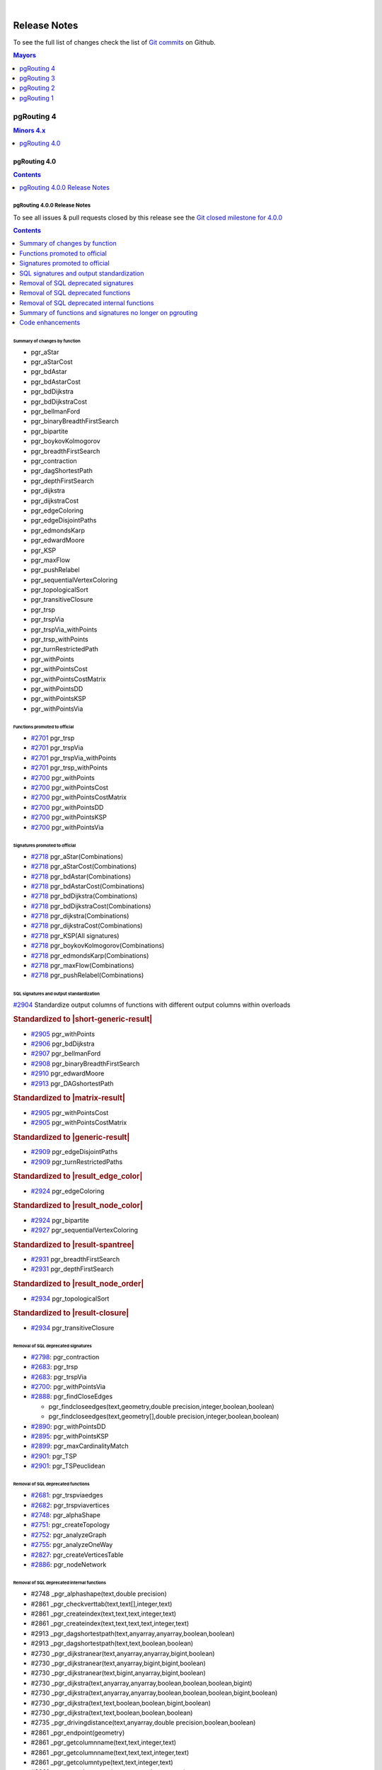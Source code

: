 ..
   ****************************************************************************
    pgRouting Manual
    Copyright(c) pgRouting Contributors

    This documentation is licensed under a Creative Commons Attribution-Share
    Alike 3.0 License: https://creativecommons.org/licenses/by-sa/3.0/
   ****************************************************************************

|


Release Notes
===============================================================================

To see the full list of changes check the list of `Git commits
<https://github.com/pgRouting/pgrouting/commits>`_ on Github.

.. contents:: Mayors
   :local:
   :depth: 1

pgRouting 4
*******************************************************************************

.. contents:: Minors 4.x
   :local:
   :depth: 1

pgRouting 4.0
+++++++++++++++++++++++++++++++++++++++++++++++++++++++++++++++++++++++++++++++

.. contents:: Contents
   :local:
   :depth: 1

.. current

pgRouting 4.0.0 Release Notes
-------------------------------------------------------------------------------

To see all issues & pull requests closed by this release see the `Git closed
milestone for 4.0.0
<https://github.com/pgRouting/pgrouting/issues?utf8=%E2%9C%93&q=milestone%3A%22Release%204.0.0%22>`__

.. contents:: Contents
   :local:
   :depth: 1

Summary of changes by function
...............................................................................

* pgr_aStar

  .. include:: pgr_aStar.rst
     :start-after: Version 4.0.0
     :end-before: .. rubric

* pgr_aStarCost

  .. include:: pgr_aStarCost.rst
     :start-after: Version 4.0.0
     :end-before: .. rubric

* pgr_bdAstar

  .. include:: pgr_bdAstar.rst
     :start-after: Version 4.0.0
     :end-before: .. rubric

* pgr_bdAstarCost

  .. include:: pgr_bdAstarCost.rst
     :start-after: Version 4.0.0
     :end-before: .. rubric

* pgr_bdDijkstra

  .. include:: pgr_bdDijkstra.rst
     :start-after: Version 4.0.0
     :end-before: .. rubric

* pgr_bdDijkstraCost

  .. include:: pgr_bdDijkstraCost.rst
     :start-after: Version 4.0.0
     :end-before: .. rubric

* pgr_bellmanFord

  .. include:: pgr_bellmanFord.rst
     :start-after: Version 4.0.0
     :end-before: .. rubric

* pgr_binaryBreadthFirstSearch

  .. include:: pgr_binaryBreadthFirstSearch.rst
     :start-after: Version 4.0.0
     :end-before: .. rubric

* pgr_bipartite

  .. include:: pgr_bipartite.rst
     :start-after: Version 4.0.0
     :end-before: .. rubric

* pgr_boykovKolmogorov

  .. include:: pgr_boykovKolmogorov.rst
     :start-after: Version 4.0.0
     :end-before: .. rubric

* pgr_breadthFirstSearch

  .. include:: pgr_breadthFirstSearch.rst
     :start-after: Version 4.0.0
     :end-before: .. rubric

* pgr_contraction

  .. include:: pgr_contraction.rst
     :start-after: Version 4.0.0
     :end-before: .. rubric

* pgr_dagShortestPath

  .. include:: pgr_dagShortestPath.rst
     :start-after: Version 4.0.0
     :end-before: .. rubric

* pgr_depthFirstSearch

  .. include:: pgr_depthFirstSearch.rst
     :start-after: Version 4.0.0
     :end-before: .. rubric

* pgr_dijkstra

  .. include:: pgr_dijkstra.rst
     :start-after: Version 4.0.0
     :end-before: .. rubric

* pgr_dijkstraCost

  .. include:: pgr_dijkstraCost.rst
     :start-after: Version 4.0.0
     :end-before: .. rubric

* pgr_edgeColoring

  .. include:: pgr_edgeColoring.rst
     :start-after: Version 4.0.0
     :end-before: .. rubric

* pgr_edgeDisjointPaths

  .. include:: pgr_edgeDisjointPaths.rst
     :start-after: Version 4.0.0
     :end-before: .. rubric

* pgr_edmondsKarp

  .. include:: pgr_edmondsKarp.rst
     :start-after: Version 4.0.0
     :end-before: .. rubric

* pgr_edwardMoore

  .. include:: pgr_edwardMoore.rst
     :start-after: Version 4.0.0
     :end-before: .. rubric

* pgr_KSP

  .. include:: pgr_KSP.rst
     :start-after: Version 4.0.0
     :end-before: .. rubric

* pgr_maxFlow

  .. include:: pgr_maxFlow.rst
     :start-after: Version 4.0.0
     :end-before: .. rubric

* pgr_pushRelabel

  .. include:: pgr_pushRelabel.rst
     :start-after: Version 4.0.0
     :end-before: .. rubric

* pgr_sequentialVertexColoring

  .. include:: pgr_sequentialVertexColoring.rst
     :start-after: Version 4.0.0
     :end-before: .. rubric

* pgr_topologicalSort

  .. include:: pgr_topologicalSort.rst
     :start-after: Version 4.0.0
     :end-before: .. rubric

* pgr_transitiveClosure

  .. include:: pgr_transitiveClosure.rst
     :start-after: Version 4.0.0
     :end-before: .. rubric

* pgr_trsp

  .. include:: pgr_trsp.rst
     :start-after: Version 4.0.0
     :end-before: .. rubric

* pgr_trspVia

  .. include:: pgr_trspVia.rst
     :start-after: Version 4.0.0
     :end-before: .. rubric

* pgr_trspVia_withPoints

  .. include:: pgr_trspVia_withPoints.rst
     :start-after: Version 4.0.0
     :end-before: .. rubric

* pgr_trsp_withPoints

  .. include:: pgr_trsp_withPoints.rst
     :start-after: Version 4.0.0
     :end-before: .. rubric

* pgr_turnRestrictedPath

  .. include:: pgr_turnRestrictedPath.rst
     :start-after: Version 4.0.0
     :end-before: .. rubric

* pgr_withPoints

  .. include:: pgr_withPoints.rst
     :start-after: Version 4.0.0
     :end-before: .. rubric

* pgr_withPointsCost

  .. include:: pgr_withPointsCost.rst
     :start-after: Version 4.0.0
     :end-before: .. rubric

* pgr_withPointsCostMatrix

  .. include:: pgr_withPointsCostMatrix.rst
     :start-after: Version 4.0.0
     :end-before: .. rubric

* pgr_withPointsDD

  .. include:: pgr_withPointsDD.rst
     :start-after: Version 4.0.0
     :end-before: .. rubric

* pgr_withPointsKSP

  .. include:: pgr_withPointsKSP.rst
     :start-after: Version 4.0.0
     :end-before: .. rubric

* pgr_withPointsVia

  .. include:: pgr_withPointsVia.rst
     :start-after: Version 4.0.0
     :end-before: .. rubric

Functions promoted to official
...............................................................................

* `#2701 <https://github.com/pgRouting/pgrouting/issues/2701>`__
  pgr_trsp
* `#2701 <https://github.com/pgRouting/pgrouting/issues/2701>`__
  pgr_trspVia
* `#2701 <https://github.com/pgRouting/pgrouting/issues/2701>`__
  pgr_trspVia_withPoints
* `#2701 <https://github.com/pgRouting/pgrouting/issues/2701>`__
  pgr_trsp_withPoints
* `#2700 <https://github.com/pgRouting/pgrouting/issues/2700>`__
  pgr_withPoints
* `#2700 <https://github.com/pgRouting/pgrouting/issues/2700>`__
  pgr_withPointsCost
* `#2700 <https://github.com/pgRouting/pgrouting/issues/2700>`__
  pgr_withPointsCostMatrix
* `#2700 <https://github.com/pgRouting/pgrouting/issues/2700>`__
  pgr_withPointsDD
* `#2700 <https://github.com/pgRouting/pgrouting/issues/2700>`__
  pgr_withPointsKSP
* `#2700 <https://github.com/pgRouting/pgrouting/issues/2700>`__
  pgr_withPointsVia

Signatures promoted to official
...............................................................................

* `#2718 <https://github.com/pgRouting/pgrouting/issues/2918>`__
  pgr_aStar(Combinations)
* `#2718 <https://github.com/pgRouting/pgrouting/issues/2918>`__
  pgr_aStarCost(Combinations)
* `#2718 <https://github.com/pgRouting/pgrouting/issues/2918>`__
  pgr_bdAstar(Combinations)
* `#2718 <https://github.com/pgRouting/pgrouting/issues/2918>`__
  pgr_bdAstarCost(Combinations)
* `#2718 <https://github.com/pgRouting/pgrouting/issues/2918>`__
  pgr_bdDijkstra(Combinations)
* `#2718 <https://github.com/pgRouting/pgrouting/issues/2918>`__
  pgr_bdDijkstraCost(Combinations)
* `#2718 <https://github.com/pgRouting/pgrouting/issues/2918>`__
  pgr_dijkstra(Combinations)
* `#2718 <https://github.com/pgRouting/pgrouting/issues/2918>`__
  pgr_dijkstraCost(Combinations)
* `#2718 <https://github.com/pgRouting/pgrouting/issues/2918>`__
  pgr_KSP(All signatures)
* `#2718 <https://github.com/pgRouting/pgrouting/issues/2918>`__
  pgr_boykovKolmogorov(Combinations)
* `#2718 <https://github.com/pgRouting/pgrouting/issues/2918>`__
  pgr_edmondsKarp(Combinations)
* `#2718 <https://github.com/pgRouting/pgrouting/issues/2918>`__
  pgr_maxFlow(Combinations)
* `#2718 <https://github.com/pgRouting/pgrouting/issues/2918>`__
  pgr_pushRelabel(Combinations)

SQL signatures and output standardization
...............................................................................

`#2904 <https://github.com/pgRouting/pgrouting/issues/2904>`__
Standardize output columns of functions with different output columns within overloads

.. rubric:: Standardized to |short-generic-result|

* `#2905 <https://github.com/pgRouting/pgrouting/issues/2905>`__
  pgr_withPoints
* `#2906 <https://github.com/pgRouting/pgrouting/issues/2906>`__
  pgr_bdDijkstra
* `#2907 <https://github.com/pgRouting/pgrouting/issues/2907>`__
  pgr_bellmanFord
* `#2908 <https://github.com/pgRouting/pgrouting/issues/2908>`__
  pgr_binaryBreadthFirstSearch
* `#2910 <https://github.com/pgRouting/pgrouting/issues/2910>`__
  pgr_edwardMoore
* `#2913 <https://github.com/pgRouting/pgrouting/issues/2913>`__
  pgr_DAGshortestPath

.. rubric:: Standardized to |matrix-result|

* `#2905 <https://github.com/pgRouting/pgrouting/issues/2905>`__
  pgr_withPointsCost
* `#2905 <https://github.com/pgRouting/pgrouting/issues/2905>`__
  pgr_withPointsCostMatrix

.. rubric:: Standardized to |generic-result|

* `#2909 <https://github.com/pgRouting/pgrouting/issues/2909>`__
  pgr_edgeDisjointPaths
* `#2909 <https://github.com/pgRouting/pgrouting/issues/2909>`__
  pgr_turnRestrictedPaths

.. rubric:: Standardized to |result_edge_color|

* `#2924 <https://github.com/pgRouting/pgrouting/issues/2924>`__
  pgr_edgeColoring

.. rubric:: Standardized to |result_node_color|

* `#2924 <https://github.com/pgRouting/pgrouting/issues/2924>`__
  pgr_bipartite
* `#2927 <https://github.com/pgRouting/pgrouting/issues/2927>`__
  pgr_sequentialVertexColoring

.. rubric:: Standardized to |result-spantree|

* `#2931 <https://github.com/pgRouting/pgrouting/issues/2931>`__
  pgr_breadthFirstSearch
* `#2931 <https://github.com/pgRouting/pgrouting/issues/2931>`__
  pgr_depthFirstSearch

.. rubric:: Standardized to |result_node_order|

* `#2934 <https://github.com/pgRouting/pgrouting/issues/2934>`__
  pgr_topologicalSort

.. rubric:: Standardized to |result-closure|

* `#2934 <https://github.com/pgRouting/pgrouting/issues/2934>`__
  pgr_transitiveClosure

Removal of SQL deprecated signatures
...............................................................................

* `#2798 <https://github.com/pgRouting/pgrouting/issues/2798>`__:
  pgr_contraction

  .. include:: pgr_contraction.rst
     :start-after: Breaking change
     :end-before: .. rubric

* `#2683 <https://github.com/pgRouting/pgrouting/issues/2683>`__: pgr_trsp

  .. include:: pgr_trsp.rst
     :start-after: Breaking change
     :end-before: .. rubric

* `#2683 <https://github.com/pgRouting/pgrouting/issues/2683>`__: pgr_trspVia

  .. include:: pgr_trspVia.rst
     :start-after: Breaking change
     :end-before: .. rubric

* `#2700 <https://github.com/pgRouting/pgrouting/issues/2700>`__:
  pgr_withPointsVia

  .. include:: pgr_withPointsVia.rst
     :start-after: Breaking change
     :end-before: .. rubric

* `#2888 <https://github.com/pgRouting/pgrouting/issues/2888>`__:
  pgr_findCloseEdges

  * pgr_findcloseedges(text,geometry,double precision,integer,boolean,boolean)
  * pgr_findcloseedges(text,geometry[],double precision,integer,boolean,boolean)

* `#2890 <https://github.com/pgRouting/pgrouting/issues/2890>`__:
  pgr_withPointsDD

  .. include:: pgr_withPointsDD.rst
     :start-after: Breaking change
     :end-before: .. rubric

* `#2895 <https://github.com/pgRouting/pgrouting/issues/2895>`__:
  pgr_withPointsKSP

  .. include:: pgr_withPointsKSP.rst
     :start-after: Breaking change
     :end-before: .. rubric

* `#2899 <https://github.com/pgRouting/pgrouting/issues/2899>`__:
  pgr_maxCardinalityMatch

  .. include:: pgr_maxCardinalityMatch.rst
     :start-after: Breaking change
     :end-before: .. rubric

* `#2901 <https://github.com/pgRouting/pgrouting/issues/2901>`__:
  pgr_TSP

  .. include:: pgr_TSP.rst
     :start-after: Breaking change
     :end-before: .. rubric

* `#2901 <https://github.com/pgRouting/pgrouting/issues/2901>`__:
  pgr_TSPeuclidean

  .. include:: pgr_TSPeuclidean.rst
     :start-after: Breaking change
     :end-before: .. rubric


Removal of SQL deprecated functions
...............................................................................

* `#2681 <https://github.com/pgRouting/pgrouting/issues/2681>`__:
  pgr_trspviaedges
* `#2682 <https://github.com/pgRouting/pgrouting/issues/2682>`__:
  pgr_trspviavertices
* `#2748 <https://github.com/pgRouting/pgrouting/issues/2748>`__:
  pgr_alphaShape
* `#2751 <https://github.com/pgRouting/pgrouting/issues/2851>`__:
  pgr_createTopology
* `#2752 <https://github.com/pgRouting/pgrouting/issues/2752>`__:
  pgr_analyzeGraph
* `#2755 <https://github.com/pgRouting/pgrouting/issues/2755>`__:
  pgr_analyzeOneWay
* `#2827 <https://github.com/pgRouting/pgrouting/issues/2827>`__:
  pgr_createVerticesTable
* `#2886 <https://github.com/pgRouting/pgrouting/issues/2886>`__:
  pgr_nodeNetwork

Removal of SQL deprecated internal functions
...............................................................................

* #2748 _pgr_alphashape(text,double precision)
* #2861 _pgr_checkverttab(text,text[],integer,text)
* #2861 _pgr_createindex(text,text,text,integer,text)
* #2861 _pgr_createindex(text,text,text,text,integer,text)
* #2913 _pgr_dagshortestpath(text,anyarray,anyarray,boolean,boolean)
* #2913 _pgr_dagshortestpath(text,text,boolean,boolean)
* #2730 _pgr_dijkstranear(text,anyarray,anyarray,bigint,boolean)
* #2730 _pgr_dijkstranear(text,anyarray,bigint,bigint,boolean)
* #2730 _pgr_dijkstranear(text,bigint,anyarray,bigint,boolean)
* #2730 _pgr_dijkstra(text,anyarray,anyarray,boolean,boolean,boolean,bigint)
* #2730 _pgr_dijkstra(text,anyarray,anyarray,boolean,boolean,boolean,bigint,boolean)
* #2730 _pgr_dijkstra(text,text,boolean,boolean,bigint,boolean)
* #2730 _pgr_dijkstra(text,text,boolean,boolean,boolean)
* #2735 _pgr_drivingdistance(text,anyarray,double precision,boolean,boolean)
* #2861 _pgr_endpoint(geometry)
* #2861 _pgr_getcolumnname(text,text,integer,text)
* #2861 _pgr_getcolumnname(text,text,text,integer,text)
* #2861 _pgr_getcolumntype(text,text,integer,text)
* #2861 _pgr_getcolumntype(text,text,text,integer,text)
* #2861 _pgr_gettablename(text,integer,text)
* #2861 _pgr_iscolumnindexed(text,text,integer,text)
* #2861 _pgr_iscolumnindexed(text,text,text,integer,text)
* #2861 _pgr_iscolumnintable(text,text)
* #2745 _pgr_kruskal(text,anyarray,text,bigint,double precision)
* #2897 _pgr_ksp(text,anyarray,anyarray,integer,boolean,boolean,boolean)
* #2897 _pgr_ksp(text,bigint,bigint,integer,boolean,boolean)
* #2897 _pgr_ksp(text,text,integer,boolean,boolean)
* #2899 _pgr_maxcardinalitymatch(text,boolean)
* #2861 _pgr_msg(integer,text,text)
* #2861 _pgr_onerror(boolean,integer,text,text,text,text)
* #2861 _pgr_pointtoid(geometry,double precision,text,integer)
* #2743 _pgr_prim(text,anyarray,text,bigint,double precision)
* #2861 _pgr_quote_ident(text)
* #2861 _pgr_startpoint(geometry)
* #2683 _pgr_trsp(text,integer,double precision,integer,double precision,boolean,boolean,text)
* #2683 _pgr_trsp(text,text,anyarray,anyarray,boolean)
* #2683 _pgr_trsp(text,text,anyarray,bigint,boolean)
* #2683 _pgr_trsp(text,text,bigint,anyarray,boolean)
* #2683 _pgr_trsp(text,text,bigint,bigint,boolean)
* #2682 _pgr_trspviavertices(text,integer[],boolean,boolean,text)
* #2919 _pgr_trspvia_withpoints(text,text,text,anyarray,boolean,boolean,boolean,character,boolean)
* #2919 _pgr_trsp_withpoints(text,text,text,anyarray,anyarray,boolean,character,boolean)
* #2919 _pgr_trsp_withpoints(text,text,text,text,boolean,character,boolean)
* #2901 _pgr_tspeuclidean(text,bigint,bigint,double precision,integer,integer,integer,double precision,double precision,double precision,boolean)
* #2901 _pgr_tsp(text,bigint,bigint,double precision,integer,integer,integer,double precision,double precision,double precision,boolean)
* #2861 _pgr_versionless(text,text)
* #2890 _pgr_withpointsdd(text,text,anyarray,double precision,boolean,character,boolean,boolean)
* #2895 _pgr_withpointsksp(text,text,anyarray,anyarray,integer,character,boolean,boolean,boolean,boolean)
* #2895 _pgr_withpointsksp(text,text,bigint,bigint,integer,boolean,boolean,character,boolean)
* #2895 _pgr_withpointsksp(text,text,text,integer,character,boolean,boolean,boolean)
* #2741 _pgr_withpointsvia(text,bigint[],double precision[],boolean)
* #2741 _pgr_withpointsvia(text,text,anyarray,boolean,boolean,boolean,character,boolean)
* #2683 _trsp(text,text,anyarray,anyarray,boolean)
* #2683 _v4trsp(text,text,anyarray,anyarray,boolean)
* #2683 _v4trsp(text,text,text,boolean)

Summary of functions and signatures no longer on pgrouting
...............................................................................

* #2748 pgr_alphashape(geometry,double precision)
* #2752 pgr_analyzegraph(text,double precision,text,text,text,text,text)
* #2755 pgr_analyzeoneway(text,text[],text[],text[],text[],boolean,text,text,text)
* #2798 pgr_contraction(text,bigint[],integer,bigint[],boolean)
* #2751 pgr_createtopology(text,double precision,text,text,text,text,text,boolean)
* #2827 pgr_createverticestable(text,text,text,text,text)
* #2888 pgr_findcloseedges(text,geometry,double precision,integer,boolean,boolean)
* #2888 pgr_findcloseedges(text,geometry[],double precision,integer,boolean,boolean)
* #2899 pgr_maxcardinalitymatch(text,boolean)
* #2886 pgr_nodenetwork(text,double precision,text,text,text,text,boolean)
* #2683 pgr_trsp(text,integer,double precision,integer,double precision,boolean,boolean,text)
* #2683 pgr_trsp(text,integer,integer,boolean,boolean,text)
* #2681 pgr_trspviaedges(text,integer[],double precision[],boolean,boolean,text)
* #2682 pgr_trspviavertices(text,anyarray,boolean,boolean,text)
* #2919 pgr_trspvia_withpoints(text,text,text,anyarray,boolean,boolean,boolean,character,boolean)
* #2919 pgr_trsp_withpoints(text,text,text,anyarray,anyarray,boolean,character,boolean)
* #2919 pgr_trsp_withpoints(text,text,text,anyarray,bigint,boolean,character,boolean)
* #2919 pgr_trsp_withpoints(text,text,text,bigint,anyarray,boolean,character,boolean)
* #2919 pgr_trsp_withpoints(text,text,text,bigint,bigint,boolean,character,boolean)
* #2919 pgr_trsp_withpoints(text,text,text,text,boolean,character,boolean)
* #2901 pgr_tspeuclidean(text,bigint,bigint,double precision,integer,integer,integer,double precision,double precision,double precision,boolean)
* #2901 pgr_tsp(text,bigint,bigint,double precision,integer,integer,integer,double precision,double precision,double precision,boolean)
* #2919 pgr_withpointscostmatrix(text,text,anyarray,boolean,character)
* #2919 pgr_withpointscost(text,text,anyarray,anyarray,boolean,character)
* #2919 pgr_withpointscost(text,text,anyarray,bigint,boolean,character)
* #2919 pgr_withpointscost(text,text,bigint,anyarray,boolean,character)
* #2919 pgr_withpointscost(text,text,bigint,bigint,boolean,character)
* #2919 pgr_withpointscost(text,text,text,boolean,character)
* #2890 pgr_withpointsdd(text,text,anyarray,double precision,boolean,character,boolean,boolean)
* #2890 pgr_withpointsdd(text,text,bigint,double precision,boolean,character,boolean)
* #2895 pgr_withpointsksp(text,text,bigint,bigint,integer,boolean,boolean,character,boolean)
* #2919 pgr_withpoints(text,text,anyarray,anyarray,boolean,character,boolean)
* #2919 pgr_withpoints(text,text,anyarray,bigint,boolean,character,boolean)
* #2919 pgr_withpoints(text,text,bigint,anyarray,boolean,character,boolean)
* #2919 pgr_withpoints(text,text,bigint,bigint,boolean,character,boolean)
* #2919 pgr_withpoints(text,text,text,boolean,character,boolean)
* #2919 pgr_withpointsvia(text,text,anyarray,boolean,boolean,boolean,character,boolean)

Code enhancements
...............................................................................

* Removal of unused C/C++ code
* Refactor the Script to build the update PostgreSQL file.
* One process & driver for:

  * allpairs: johnson and Floyd-Warshall
  * Shortest path: Dijkstra and withPoints using Dijkstra

.. rubric:: Deprecation of internal C/C++ functions

Deprecated functions are substituted by new function.

* _pgr_drivingdistance => _pgr_drivingdistancev4
* _pgr_withpointsdd => _pgr_withpointsddv4
* _pgr_kruskal => _pgr_kruskalv4
* _pgr_prim => _pgr_primv4
* _pgr_dijkstra => _pgr_dijkstra_v4
* _pgr_withpointsksp => _pgr_withpointsksp_v4
* _pgr_trspvia_withpoints => _pgr_trspvia_withpoints_v4
* _pgr_trsp_withpoints => _pgr_trsp_withpoints_v4
* _pgr_withpointsvia => _pgr_withpointsvia_v4

.. rubric:: Internal C/C++ functions in legacy

* #2683 _trsp
* #2683 _v4trsp
* #2683 _v4trsp
* #2748 _pgr_alphashape
* #2913 _pgr_dagshortestpath

pgRouting 3
*******************************************************************************

.. contents:: Minors 3.x
   :local:
   :depth: 1

pgRouting 3.8
+++++++++++++++++++++++++++++++++++++++++++++++++++++++++++++++++++++++++++++++

.. contents:: Contents
   :local:
   :depth: 1

pgRouting 3.8.0 Release Notes
-------------------------------------------------------------------------------

To see all issues & pull requests closed by this release see the `Git closed
milestone for 3.8.0
<https://github.com/pgRouting/pgrouting/issues?utf8=%E2%9C%93&q=milestone%3A%22Release%203.8.0%22>`__

.. rubric:: Promotion to official function of pgRouting.

.. rubric:: Metric

* `#2760 <https://github.com/pgRouting/pgrouting/issues/2760>`__:
  Promoted to official pgr_degree in version 3.8

  .. include:: pgr_degree.rst
     :start-after: Version 3.8.0
     :end-before: .. rubric

.. rubric:: Utilities

* `#2772 <https://github.com/pgRouting/pgrouting/issues/2772>`__:
  Promoted to official pgr_extractVertices in version 3.8

  .. include:: pgr_extractVertices.rst
     :start-after: Version 3.8.0
     :end-before: .. rubric

* `#2774 <https://github.com/pgRouting/pgrouting/issues/2774>`__:
  Promoted to official pgr_findCloseEdges in version 3.8

  .. include:: pgr_findCloseEdges.rst
     :start-after: Version 3.8.0
     :end-before: .. rubric

* `#2873 <https://github.com/pgRouting/pgrouting/issues/2873>`__:
  Promoted to official pgr_separateCrossing in version 3.8

  .. include:: pgr_separateCrossing.rst
     :start-after: Version 3.8.0
     :end-before: Description

* `#2874 <https://github.com/pgRouting/pgrouting/issues/2874>`__:
  Promoted to official pgr_separateTouching in version 3.8

  .. include:: pgr_separateTouching.rst
     :start-after: Version 3.8.0
     :end-before: Description

.. rubric:: Proposed functions

.. rubric:: Contraction

* `#2790 <https://github.com/pgRouting/pgrouting/issues/2790>`__:
  pgr_contractionDeadEnd new contraction function
* `#2791 <https://github.com/pgRouting/pgrouting/issues/2791>`__:
  pgr_contractionLinear new contraction function
* `#2536 <https://github.com/pgRouting/pgrouting/issues/2536>`__:
  Support for contraction hierarchies (pgr_contractionHierarchies)

.. rubric:: Utilities

* `#2848 <https://github.com/pgRouting/pgrouting/issues/2848>`__:
  Create pgr_separateCrossing new utility function
* `#2849 <https://github.com/pgRouting/pgrouting/issues/2849>`__:
  Create of pgr_separateTouching new utility function

.. rubric:: Official functions changes

* `#2786 <https://github.com/pgRouting/pgrouting/issues/2786>`__:
  pgr_contraction(edges) new signature

  .. include:: pgr_contraction.rst
     :start-after: Version 3.8.0
     :end-before: .. rubric

.. rubric:: C/C++ code enhancements

* `#2802 <https://github.com/pgRouting/pgrouting/issues/2802>`__:
  Code reorganization on pgr_contraction
* Other enhancements:
  `#2869 <https://github.com/pgRouting/pgrouting/issues/2869>`__

.. rubric:: SQL code enhancements

* `#2850 <https://github.com/pgRouting/pgrouting/issues/2850>`__:
  Rewrite pgr_nodeNetwork

.. rubric:: Deprecation of SQL functions

* `#2749 <https://github.com/pgRouting/pgrouting/issues/2749>`__:
  Deprecate pgr_AlphaShape in 3.8
* `#2750 <https://github.com/pgRouting/pgrouting/issues/2750>`__:
  Deprecate pgr_CreateTopology in 3.8
* `#2753 <https://github.com/pgRouting/pgrouting/issues/2753>`__:
  Deprecate pgr_analyzeGraph in 3.8
* `#2754 <https://github.com/pgRouting/pgrouting/issues/2754>`__:
  Deprecate pgr_analyzeOneWay in 3.8
* `#2826 <https://github.com/pgRouting/pgrouting/issues/2826>`__:
  Deprecate pgr_createVerticesTable in 3.8

In the deprecated functions:

- Migration section is created.
- The use of the functions is removed in the documentation.

pgRouting 3.7
+++++++++++++++++++++++++++++++++++++++++++++++++++++++++++++++++++++++++++++++

.. contents:: Contents
   :local:
   :depth: 1

pgRouting 3.7.3 Release Notes
-------------------------------------------------------------------------------

To see all issues & pull requests closed by this release see the `Git closed
milestone for 3.7.3
<https://github.com/pgRouting/pgrouting/issues?utf8=%E2%9C%93&q=milestone%3A%22Release%203.7.3%22>`__

* `#2731 <https://github.com/pgRouting/pgrouting/pull/2731>`__ Build Failure on Ubuntu 22

pgRouting 3.7.2 Release Notes
-------------------------------------------------------------------------------

To see all issues & pull requests closed by this release see the `Git closed
milestone for 3.7.2
<https://github.com/pgRouting/pgrouting/issues?utf8=%E2%9C%93&q=milestone%3A%22Release%203.7.2%22>`__

.. rubric:: Build

* `#2713 <https://github.com/pgRouting/pgrouting/pull/2713>`__ cmake missing
  some policies and min version

  - Using OLD policies: CMP0148, CMP0144, CMP0167
  - Minimum cmake version 3.12

.. rubric:: Bug fixes

* `#2707 <https://github.com/pgRouting/pgrouting/pull/2707>`__ Build failure in
  pgRouting 3.7.1 on Alpine
* `#2706 <https://github.com/pgRouting/pgrouting/pull/2706>`__ winnie crashing
  on pgr_betweennessCentrality

pgRouting 3.7.1 Release Notes
-------------------------------------------------------------------------------

To see all issues & pull requests closed by this release see the `Git closed
milestone for 3.7.1
<https://github.com/pgRouting/pgrouting/issues?utf8=%E2%9C%93&q=milestone%3A%22Release%203.7.1%22>`__

.. rubric:: Bug fixes

* :issue:`?q=milestone:"Release+3.7.1"` foooooooooooooo
* :issue:`2701` foooooooooooooo
* :pr:`2680` fails to compile under mingw64 gcc 13.2
* `#2689 <https://github.com/pgRouting/pgrouting/pull/2689>`__ When point is a
  vertex, the withPoints family do not return results.

.. rubric:: C/C++ code enhancemet

* TRSP family

pgRouting 3.7.0 Release Notes
-------------------------------------------------------------------------------

To see all issues & pull requests closed by this release see the `Git closed
milestone for 3.7.0
<https://github.com/pgRouting/pgrouting/issues?utf8=%E2%9C%93&q=milestone%3A%22Release%203.7.0%22>`__

.. rubric:: Support

* `#2656 <https://github.com/pgRouting/pgrouting/pull/2656>`__ Stop support of
  PostgreSQL12 on pgrouting v3.7

  * Stopping support of PostgreSQL 12
  * CI does not test for PostgreSQL 12

.. rubric:: New experimental functions

* Metrics

  * pgr_betweennessCentrality

.. rubric:: Official functions changes

* `#2605 <https://github.com/pgRouting/pgrouting/pull/2605>`__ Standardize
  spanning tree functions output

  * Functions:

    * ``pgr_kruskalDD``
    * ``pgr_kruskalDFS``
    * ``pgr_kruskalBFS``
    * ``pgr_primDD``
    * ``pgr_primDFS``
    * ``pgr_primBFS``

  .. include:: pgr_primDD.rst
     :start-after: Version 3.7.0
     :end-before: .. rubric

.. rubric:: Experimental promoted to proposed.

* `#2635 <https://github.com/pgRouting/pgrouting/pull/2635>`__ pgr_LineGraph
  ignores directed flag and use negative values for identifiers.

  * ``pgr_lineGraph``

  .. include:: pgr_lineGraph.rst
     :start-after: Version 3.7.0
     :end-before: Version 2.5.0

.. rubric:: Code enhancement

* `#2599 <https://github.com/pgRouting/pgrouting/pull/2599>`__ Driving distance
  cleanup
* `#2607 <https://github.com/pgRouting/pgrouting/pull/2607>`__ Read postgresql
  data on C++
* `#2614 <https://github.com/pgRouting/pgrouting/pull/2614>`__ Clang tidy does
  not work

pgRouting 3.6
+++++++++++++++++++++++++++++++++++++++++++++++++++++++++++++++++++++++++++++++

.. contents:: Contents
   :local:
   :depth: 1

pgRouting 3.6.3 Release Notes
-------------------------------------------------------------------------------

To see all issues & pull requests closed by this release see the `Git closed
milestone for 3.6.3
<https://github.com/pgRouting/pgrouting/issues?utf8=%E2%9C%93&q=milestone%3A%22Release%203.6.3%22>`__

.. rubric:: Build

* Explicit minimum requirements:

  * postgres 11.0.0
  * postgis 3.0.0

* g++ 13+ is supported

.. rubric:: Code fixes

* Fix warnings from cpplint.
* Fix warnings from clang 18.

.. rubric:: CI tests

* Add a clang tidy test on changed files.
* Update test not done on versions: 3.0.1, 3.0.2, 3.0.3, 3.0.4, 3.1.0, 3.1.1,
  3.1.2

.. rubric:: Documentation

* Results of documentation queries adujsted to boost 1.83.0 version:

  * pgr_edgeDisjointPaths
  * pgr_stoerWagner

.. rubric:: pgtap tests

* bug fixes


pgRouting 3.6.2 Release Notes
-------------------------------------------------------------------------------

To see all issues & pull requests closed by this release see the `Git closed
milestone for 3.6.2
<https://github.com/pgRouting/pgrouting/issues?utf8=%E2%9C%93&q=milestone%3A%22Release%203.6.2%22>`__

.. rubric:: Upgrade fix

* The upgrade was failing for same minor

.. rubric:: Code fixes

* Fix warnings from cpplint

.. rubric:: Others

* Adjust NEWS generator

  * Name change to `NEWS.md` for better visualization on GitHub

pgRouting 3.6.1 Release Notes
-------------------------------------------------------------------------------

To see all issues & pull requests closed by this release see the `Git closed
milestone for 3.6.1
<https://github.com/pgRouting/pgrouting/issues?utf8=%E2%9C%93&q=milestone%3A%22Release%203.6.1%22>`_

* `#2588 <https://github.com/pgRouting/pgrouting/pull/2588>`__ pgrouting 3.6.0
  fails to build on OSX

pgRouting 3.6.0 Release Notes
-------------------------------------------------------------------------------

To see all issues & pull requests closed by this release see the `Git closed
milestone for 3.6.0
<https://github.com/pgRouting/pgrouting/issues?utf8=%E2%9C%93&q=milestone%3A%22Release%203.6.0%22>`_

.. rubric:: Official functions changes

* `#2516 <https://github.com/pgRouting/pgrouting/pull/2516>`__ Standardize output
  pgr_aStar

  * Standardize output columns to |short-generic-result|

    * pgr_aStar(One to One) added ``start_vid`` and ``end_vid`` columns.
    * pgr_aStar(One to Many) added ``end_vid`` column.
    * pgr_aStar(Many to One) added ``start_vid`` column.

* `#2523 <https://github.com/pgRouting/pgrouting/pull/2523>`__ Standardize output
  pgr_bdAstar

  * Standardize output columns to |short-generic-result|

    * pgr_bdAstar(One to One) added ``start_vid`` and ``end_vid``
      columns.
    * pgr_bdAstar(One to Many) added ``end_vid`` column.
    * pgr_bdAstar(Many to One) added ``start_vid`` column.

* `#2547 <https://github.com/pgRouting/pgrouting/pull/2547>`__ Standardize output
  and modifying signature pgr_KSP

  .. include:: pgr_KSP.rst
     :start-after: Version 3.6.0
     :end-before: .. rubric

* `#2548 <https://github.com/pgRouting/pgrouting/pull/2548>`__ Standardize output
  pgr_drivingDistance

  .. include:: pgr_drivingDistance.rst
     :start-after: Version 3.6.0
     :end-before: .. rubric

.. rubric:: Proposed functions changes

* `#2544 <https://github.com/pgRouting/pgrouting/pull/2544>`__ Standardize output
  and modifying signature pgr_withPointsDD

  .. include:: pgr_withPointsDD.rst
     :start-after: Version 3.6.0
     :end-before: .. rubric

* `#2546 <https://github.com/pgRouting/pgrouting/pull/2546>`__ Standardize output
  and modifying signature pgr_withPointsKSP

  .. include:: pgr_withPointsKSP.rst
     :start-after: Version 3.6.0
     :end-before: .. rubric

.. rubric:: C/C++ code enhancements

* `#2504 <https://github.com/pgRouting/pgrouting/pull/2504>`__ To C++ pg data get,
  fetch and check.

  * Stopping support for compilation with MSVC.

* `#2505 <https://github.com/pgRouting/pgrouting/pull/2505>`__ Using namespace.
* `#2512 <https://github.com/pgRouting/pgrouting/pull/2512>`__ [Dijkstra] Removing
  duplicate code on Dijkstra.
* `#2517 <https://github.com/pgRouting/pgrouting/pull/2517>`__ Astar code
  simplification.
* `#2521 <https://github.com/pgRouting/pgrouting/pull/2521>`__ Dijkstra code
  simplification.
* `#2522 <https://github.com/pgRouting/pgrouting/pull/2522>`__ bdAstar code
  simplification.

.. rubric:: Documentation

* `#2490 <https://github.com/pgRouting/pgrouting/pull/2490>`__ Automatic page
  history links.

* ..rubric:: Standardize SQL

* `#2555 <https://github.com/pgRouting/pgrouting/pull/2555>`__ Standardize
  deprecated messages
* On new internal function: do not use named parameters and default parameters.

pgRouting 3.5
+++++++++++++++++++++++++++++++++++++++++++++++++++++++++++++++++++++++++++++++

.. contents:: Contents
   :local:
   :depth: 1

pgRouting 3.5.1 Release Notes
-------------------------------------------------------------------------------

To see all issues & pull requests closed by this release see the `Git closed
milestone for 3.5.1
<https://github.com/pgRouting/pgrouting/issues?utf8=%E2%9C%93&q=milestone%3A%22Release%203.5.1%22>`_

.. rubric:: Documentation fixes

Changes on the documentation to the following:

* pgr_degree
* pgr_dijkstra
* pgr_ksp
* Automatic page history links

  * using bootstrap_version 2 because 3+ does not do dropdowns

.. rubric:: Issue fixes

* `#2565 <https://github.com/pgRouting/pgrouting/issues/2565>`__
  pgr_lengauerTarjanDominatorTree triggers an assertion

.. rubric:: SQL enhancements

* `#2561 <https://github.com/pgRouting/pgrouting/issues/2561>`__ Not use
  wildcards on SQL

.. rubric:: pgtap tests

* `#2559 <https://github.com/pgRouting/pgrouting/issues/2559>`__ pgtap test using sampledata

.. rubric:: Build fixes

* Fix winnie build

.. rubric:: Code fixes

* Fix clang warnings

  * Grouping headers of postgres readers

pgRouting 3.5.0 Release Notes
-------------------------------------------------------------------------------

To see all issues & pull requests closed by this release see the `Git closed
milestone for 3.5.0
<https://github.com/pgRouting/pgrouting/issues?utf8=%E2%9C%93&q=milestone%3A%22Release%203.5.0%22>`_

.. rubric:: Official functions changes

* Dijkstra

  * Standardize output columns to |short-generic-result|

    * pgr_dijkstra(One to One) added ``start_vid`` and ``end_vid`` columns.
    * pgr_dijkstra(One to Many) added ``end_vid`` column.
    * pgr_dijkstra(Many to One) added ``start_vid`` column.

pgRouting 3.4
+++++++++++++++++++++++++++++++++++++++++++++++++++++++++++++++++++++++++++++++

.. contents:: Contents
   :local:
   :depth: 1

pgRouting 3.4.2 Release Notes
-------------------------------------------------------------------------------

To see all issues & pull requests closed by this release see the `Git closed
milestone for 3.4.2
<https://github.com/pgRouting/pgrouting/issues?utf8=%E2%9C%93&q=milestone%3A%22Release%203.4.2%22>`_

.. rubric:: Issue fixes

* `#2394 <https://github.com/pgRouting/pgrouting/issues/2394>`__:
  pgr_bdAstar accumulates heuristic cost in visited node cost.
* `#2427 <https://github.com/pgRouting/pgrouting/issues/2427>`__:
  pgr_createVerticesTable & pgr_createTopology, variable should be of type Record.

pgRouting 3.4.1 Release Notes
-------------------------------------------------------------------------------

To see all issues & pull requests closed by this release see the `Git closed
milestone for 3.4.1
<https://github.com/pgRouting/pgrouting/issues?utf8=%E2%9C%93&q=milestone%3A%22Release%203.4.1%22>`_

.. rubric:: Issue fixes

* `#2401 <https://github.com/pgRouting/pgrouting/issues/2401>`__:
  pgRouting 3.4.0 do not build docs when sphinx is too low or missing
* `#2398 <https://github.com/pgRouting/pgrouting/issues/2398>`__:
  v3.4.0 does not upgrade from 3.3.3

pgRouting 3.4.0 Release Notes
-------------------------------------------------------------------------------

To see all issues & pull requests closed by this release see the `Git closed
milestone for 3.4.0
<https://github.com/pgRouting/pgrouting/issues?utf8=%E2%9C%93&q=milestone%3A%22Release%203.4.0%22>`_

.. rubric:: Issue fixes

* `#1891 <https://github.com/pgRouting/pgrouting/issues/1891>`__:
  pgr_ksp doesn't give all correct shortest path

.. rubric:: New proposed functions.

* With points

  * pgr_withPointsVia(One Via)

* Turn Restrictions

  * Via with turn restrictions

    * pgr_trspVia(One Via)
    * pgr_trspVia_withPoints(One Via)

  * pgr_trsp

    * pgr_trsp(One to One)
    * pgr_trsp(One to Many)
    * pgr_trsp(Many to One)
    * pgr_trsp(Many to Many)
    * pgr_trsp(Combinations)

  * ``pgr_trsp_withPoints``

    * pgr_trsp_withPoints(One to One)
    * pgr_trsp_withPoints(One to Many)
    * pgr_trsp_withPoints(Many to One)
    * pgr_trsp_withPoints(Many to Many)
    * pgr_trsp_withPoints(Combinations)

* Topology

  * pgr_degree

* Utilities

  * pgr_findCloseEdges(One point)
  * pgr_findCloseEdges(Many points)

.. rubric:: New experimental functions

* Ordering

  * pgr_cuthillMckeeOrdering

* Unclassified

  * pgr_hawickCircuits

.. rubric:: Official functions changes

* Flow functions

  * pgr_maxCardinalityMatch(text)

    * Deprecating: pgr_maxCardinalityMatch(text,boolean)

.. rubric:: Deprecated Functions

* Turn Restrictions

  * pgr_trsp(text,integer,integer,boolean,boolean,text)
  * pgr_trsp(text,integer,float8,integer,float8,boolean,boolean,text)
  * pgr_trspViaVertices(text,anyarray,boolean,boolean,text)
  * pgr_trspViaEdges(text,integer[],float[],boolean,boolean,text)

pgRouting 3.3
+++++++++++++++++++++++++++++++++++++++++++++++++++++++++++++++++++++++++++++++

.. contents:: Contents
   :local:
   :depth: 1

pgRouting 3.3.5 Release Notes
-------------------------------------------------------------------------------

* `#2401 <https://github.com/pgRouting/pgrouting/issues/2401>`__:
  pgRouting 3.4.0 do not build docs when sphinx is too low or missing

pgRouting 3.3.4 Release Notes
-------------------------------------------------------------------------------

To see all issues & pull requests closed by this release see the `Git closed
milestone for 3.3.4
<https://github.com/pgRouting/pgrouting/issues?utf8=%E2%9C%93&q=milestone%3A%22Release%203.3.4%22>`_

.. rubric:: Issue fixes

* `#2400 <https://github.com/pgRouting/pgrouting/issues/2400>`__:
  pgRouting 3.3.3 does not build in focal

pgRouting 3.3.3 Release Notes
-------------------------------------------------------------------------------

To see all issues & pull requests closed by this release see the `Git closed
milestone for 3.3.3
<https://github.com/pgRouting/pgrouting/issues?utf8=%E2%9C%93&q=milestone%3A%22Release%203.3.3%22>`_

.. rubric:: Issue fixes

* `#1891 <https://github.com/pgRouting/pgrouting/issues/1891>`__:
  pgr_ksp doesn't give all correct shortest path

.. rubric:: Official functions changes

* Flow functions

  * pgr_maxCardinalityMatch(text,boolean)

    * Ignoring optional boolean parameter, as the algorithm works only for
      undirected graphs.


pgRouting 3.3.2 Release Notes
-------------------------------------------------------------------------------

To see all issues & pull requests closed by this release see the `Git closed
milestone for 3.3.2
<https://github.com/pgRouting/pgrouting/issues?utf8=%E2%9C%93&q=milestone%3A%22Release%203.3.2%22>`_

* Revised documentation

  * Simplifying table names and table columns, for example:

    * ``edges`` instead of ``edge_table``

      * Removing unused columns ``category_id`` and ``reverse_category_id``.

    * ``combinations`` instead of ``combinations_table``

     * Using PostGIS standard for geometry column.

       * ``geom`` instead of ``the_geom``

  * Avoiding usage of functions that modify indexes, columns etc on tables.

    * Using ``pgr_extractVertices`` to create a routing topology

  * Restructure of the pgRouting concepts page.


.. rubric:: Issue fixes

* `#2276 <https://github.com/pgRouting/pgrouting/issues/2276>`__:
  edgeDisjointPaths issues with start_vid and combinations
* `#2312 <https://github.com/pgRouting/pgrouting/issues/2312>`__:
  pgr_extractVertices error when target is not BIGINT
* `#2357 <https://github.com/pgRouting/pgrouting/issues/2357>`__:
  Apply clang-tidy performance-*

pgRouting 3.3.1 Release Notes
-------------------------------------------------------------------------------

To see all issues & pull requests closed by this release see the `Git closed
milestone for 3.3.1
<https://github.com/pgRouting/pgrouting/issues?utf8=%E2%9C%93&q=milestone%3A%22Release%203.3.1%22>`_
on Github.

.. rubric:: Issue fixes

* `#2216 <https://github.com/pgRouting/pgrouting/issues/2216>`__: Warnings when using clang
* `#2266 <https://github.com/pgRouting/pgrouting/issues/2266>`__: Error processing restrictions


pgRouting 3.3.0 Release Notes
-------------------------------------------------------------------------------

To see all issues & pull requests closed by this release see the `Git closed
milestone for 3.3.0
<https://github.com/pgRouting/pgrouting/issues?utf8=%E2%9C%93&q=milestone%3A%22Release%203.3.0%22>`_
on Github.

.. rubric:: Issue fixes

* `#2057 <https://github.com/pgRouting/pgrouting/issues/2057>`__: trspViaEdges columns in different order
* `#2087 <https://github.com/pgRouting/pgrouting/issues/2087>`__: pgr_extractVertices to proposed
* `#2201 <https://github.com/pgRouting/pgrouting/issues/2201>`__: pgr_depthFirstSearch to proposed
* `#2202 <https://github.com/pgRouting/pgrouting/issues/2202>`__: pgr_sequentialVertexColoring to proposed
* `#2203 <https://github.com/pgRouting/pgrouting/issues/2203>`__: pgr_dijkstraNear and pgr_dijkstraNearCost to proposed

.. rubric:: New experimental functions

* Coloring

  * pgr_edgeColoring

.. rubric:: Experimental promoted to Proposed

* Dijkstra

  * pgr_dijkstraNear

    * pgr_dijkstraNear(Combinations)
    * pgr_dijkstraNear(Many to Many)
    * pgr_dijkstraNear(Many to One)
    * pgr_dijkstraNear(One to Many)

  * pgr_dijkstraNearCost

    * pgr_dijkstraNearCost(Combinations)
    * pgr_dijkstraNearCost(Many to Many)
    * pgr_dijkstraNearCost(Many to One)
    * pgr_dijkstraNearCost(One to Many)

* Coloring

  * pgr_sequentialVertexColoring

* Topology

  * pgr_extractVertices

* Traversal

  * pgr_depthFirstSearch(Multiple vertices)
  * pgr_depthFirstSearch(Single vertex)

pgRouting 3.2
+++++++++++++++++++++++++++++++++++++++++++++++++++++++++++++++++++++++++++++++

.. contents:: Contents
   :local:
   :depth: 1

pgRouting 3.2.2 Release Notes
-------------------------------------------------------------------------------

To see all issues & pull requests closed by this release see the `Git closed
milestone for 3.2.2
<https://github.com/pgRouting/pgrouting/issues?utf8=%E2%9C%93&q=milestone%3A%22Release%203.2.2%22>`_
on Github.

.. rubric:: Issue fixes

* `#2093 <https://github.com/pgRouting/pgrouting/issues/2093>`__: Compilation on Visual Studio
* `#2189 <https://github.com/pgRouting/pgrouting/issues/2189>`__: Build error on RHEL 7

pgRouting 3.2.1 Release Notes
-------------------------------------------------------------------------------

To see all issues & pull requests closed by this release see the `Git closed
milestone for 3.2.1
<https://github.com/pgRouting/pgrouting/issues?utf8=%E2%9C%93&q=milestone%3A%22Release%203.2.1%22>`_
on Github.

.. rubric:: Issue fixes

* `#1883 <https://github.com/pgRouting/pgrouting/issues/1883>`__: pgr_TSPEuclidean crashes connection on Windows

  * The solution is to use Boost::graph::metric_tsp_approx
  * To not break user's code the optional parameters related to the TSP Annaeling are ignored
  * The function with the annaeling optional parameters is deprecated


pgRouting 3.2.0 Release Notes
-------------------------------------------------------------------------------

To see all issues & pull requests closed by this release see the `Git closed
milestone for 3.2.0
<https://github.com/pgRouting/pgrouting/issues?utf8=%E2%9C%93&q=milestone%3A%22Release%203.2.0%22>`_
on Github.

.. rubric:: Build

* `#1850 <https://github.com/pgRouting/pgrouting/issues/1850>`__: Change Boost
  min version to 1.56

  * Removing support for Boost v1.53, v1.54 & v1.55

.. rubric:: New experimental functions

* pgr_bellmanFord(Combinations)
* pgr_binaryBreadthFirstSearch(Combinations)
* pgr_bipartite
* pgr_dagShortestPath(Combinations)
* pgr_depthFirstSearch
* Dijkstra Near

  * pgr_dijkstraNear

    * pgr_dijkstraNear(One to Many)
    * pgr_dijkstraNear(Many to One)
    * pgr_dijkstraNear(Many to Many)
    * pgr_dijkstraNear(Combinations)

  * pgr_dijkstraNearCost

    * pgr_dijkstraNearCost(One to Many)
    * pgr_dijkstraNearCost(Many to One)
    * pgr_dijkstraNearCost(Many to Many)
    * pgr_dijkstraNearCost(Combinations)

* pgr_edwardMoore(Combinations)
* pgr_isPlanar
* pgr_lengauerTarjanDominatorTree
* pgr_makeConnected
* Flow

  * pgr_maxFlowMinCost(Combinations)
  * pgr_maxFlowMinCost_Cost(Combinations)

* pgr_sequentialVertexColoring

.. rubric:: New proposed functions.

* Astar

  * pgr_aStar(Combinations)
  * pgr_aStarCost(Combinations)

* Bidirectional Astar

  * pgr_bdAstar(Combinations)
  * pgr_bdAstarCost(Combinations)

* Bidirectional Dijkstra

  * pgr_bdDijkstra(Combinations)
  * pgr_bdDijkstraCost(Combinations)

* Flow

  * pgr_boykovKolmogorov(Combinations)
  * pgr_edgeDisjointPaths(Combinations)
  * pgr_edmondsKarp(Combinations)
  * pgr_maxFlow(Combinations)
  * pgr_pushRelabel(Combinations)

* pgr_withPoints(Combinations)
* pgr_withPointsCost(Combinations)

pgRouting 3.1
+++++++++++++++++++++++++++++++++++++++++++++++++++++++++++++++++++++++++++++++

.. contents:: Contents
   :local:
   :depth: 1

pgRouting 3.1.4 Release Notes
--------------------------------------------------------------------------------

To see all issues & pull requests closed by this release see the `Git closed
milestone for 3.1.4
<https://github.com/pgRouting/pgrouting/issues?utf8=%E2%9C%93&q=milestone%3A%22Release%203.1.4%22>`_
on Github.

.. rubric:: Issues fixes

* `#2189 <https://github.com/pgRouting/pgrouting/issues/2189>`__: Build error on
  RHEL 7


pgRouting 3.1.3 Release Notes
-------------------------------------------------------------------------------

To see all issues & pull requests closed by this release see the `Git closed
milestone for 3.1.3
<https://github.com/pgRouting/pgrouting/issues?utf8=%E2%9C%93&q=milestone%3A%22Release%203.1.3%22>`_
on Github.

.. rubric:: Issues fixes

* `#1825 <https://github.com/pgRouting/pgrouting/issues/1825>`__: Boost versions
  are not honored
* `#1849 <https://github.com/pgRouting/pgrouting/issues/1849>`__: Boost 1.75.0
  geometry "point_xy.hpp" build error on macOS environment
* `#1861 <https://github.com/pgRouting/pgrouting/issues/1861>`__: vrp functions
  crash server


pgRouting 3.1.2 Release Notes
-------------------------------------------------------------------------------

To see all issues & pull requests closed by this release see the `Git closed
milestone for 3.1.2
<https://github.com/pgRouting/pgrouting/issues?utf8=%E2%9C%93&q=milestone%3A%22Release%203.1.2%22>`_
on Github.

.. rubric:: Issues fixes

* `#1304 <https://github.com/pgRouting/pgrouting/issues/1304>`__: FreeBSD 12
  64-bit crashes on pgr_vrOneDepot tests Experimental Function
* `#1356 <https://github.com/pgRouting/pgrouting/issues/1356>`__:
  tools/testers/pg_prove_tests.sh fails when PostgreSQL port is not passed
* `#1725 <https://github.com/pgRouting/pgrouting/issues/1725>`__: Server crash
  on pgr_pickDeliver and pgr_vrpOneDepot on openbsd
* `#1760 <https://github.com/pgRouting/pgrouting/issues/1760>`__: TSP server
  crash on ubuntu 20.04 #1760
* `#1770 <https://github.com/pgRouting/pgrouting/issues/1770>`__: Remove
  warnings when using clang compiler


pgRouting 3.1.1 Release Notes
-------------------------------------------------------------------------------

To see all issues & pull requests closed by this release see the `Git closed
milestone for 3.1.1
<https://github.com/pgRouting/pgrouting/issues?utf8=%E2%9C%93&q=milestone%3A%22Release%203.1.1%22>`_
on Github.

.. rubric:: Issues fixes

* `#1733 <https://github.com/pgRouting/pgrouting/issues/1733>`__: pgr_bdAstar
  fails when source or target vertex does not exist in the graph
* `#1647 <https://github.com/pgRouting/pgrouting/issues/1647>`__: Linear
  Contraction contracts self loops
* `#1640 <https://github.com/pgRouting/pgrouting/issues/1640>`__: pgr_withPoints
  fails when points_sql is empty
* `#1616 <https://github.com/pgRouting/pgrouting/issues/1616>`__: Path
  evaluation on C++ not updated before the results go back to C
* `#1300 <https://github.com/pgRouting/pgrouting/issues/1300>`__:
  pgr_chinesePostman crash on test data



pgRouting 3.1.0 Release Notes
-------------------------------------------------------------------------------

To see all issues & pull requests closed by this release see the `Git closed
milestone for 3.1.0
<https://github.com/pgRouting/pgrouting/issues?utf8=%E2%9C%93&q=milestone%3A%22Release%203.1.0%22>`_
on Github.

.. rubric:: New proposed functions.

* pgr_dijkstra(combinations)
* pgr_dijkstraCost(combinations)

.. rubric:: Build changes

* Minimal requirement for Sphinx: version 1.8

pgRouting 3.0
+++++++++++++++++++++++++++++++++++++++++++++++++++++++++++++++++++++++++++++++

.. contents:: Contents
   :local:
   :depth: 1

pgRouting 3.0.6 Release Notes
--------------------------------------------------------------------------------

To see all issues & pull requests closed by this release see the `Git closed
milestone for 3.0.6
<https://github.com/pgRouting/pgrouting/issues?utf8=%E2%9C%93&q=milestone%3A%22Release%203.0.6%22>`_
on Github.

.. rubric:: Issues fixes

* `#2189 <https://github.com/pgRouting/pgrouting/issues/2189>`__: Build error on
  RHEL 7


pgRouting 3.0.5 Release Notes
-------------------------------------------------------------------------------

To see all issues & pull requests closed by this release see the `Git closed
milestone for 3.0.5
<https://github.com/pgRouting/pgrouting/issues?utf8=%E2%9C%93&q=milestone%3A%22Release%203.0.5%22>`_
on Github.

.. rubric:: Backport issue fixes

* `#1825 <https://github.com/pgRouting/pgrouting/issues/1825>`__: Boost versions
  are not honored
* `#1849 <https://github.com/pgRouting/pgrouting/issues/1849>`__: Boost 1.75.0
  geometry "point_xy.hpp" build error on macOS environment
* `#1861 <https://github.com/pgRouting/pgrouting/issues/1861>`__: vrp functions
  crash server


pgRouting 3.0.4 Release Notes
-------------------------------------------------------------------------------

To see all issues & pull requests closed by this release see the `Git closed
milestone for 3.0.4
<https://github.com/pgRouting/pgrouting/issues?utf8=%E2%9C%93&q=milestone%3A%22Release%203.0.4%22>`_
on Github.

.. rubric:: Backport issue fixes

* `#1304 <https://github.com/pgRouting/pgrouting/issues/1304>`__: FreeBSD 12
  64-bit crashes on pgr_vrOneDepot tests Experimental Function
* `#1356 <https://github.com/pgRouting/pgrouting/issues/1356>`__:
  tools/testers/pg_prove_tests.sh fails when PostgreSQL port is not passed
* `#1725 <https://github.com/pgRouting/pgrouting/issues/1725>`__: Server crash
  on pgr_pickDeliver and pgr_vrpOneDepot on openbsd
* `#1760 <https://github.com/pgRouting/pgrouting/issues/1760>`__: TSP server
  crash on ubuntu 20.04 #1760
* `#1770 <https://github.com/pgRouting/pgrouting/issues/1770>`__: Remove
  warnings when using clang compiler



pgRouting 3.0.3 Release Notes
-------------------------------------------------------------------------------

.. rubric:: Backport issue fixes

* `#1733 <https://github.com/pgRouting/pgrouting/issues/1733>`__: pgr_bdAstar
  fails when source or target vertex does not exist in the graph
* `#1647 <https://github.com/pgRouting/pgrouting/issues/1647>`__: Linear
  Contraction contracts self loops
* `#1640 <https://github.com/pgRouting/pgrouting/issues/1640>`__: pgr_withPoints
  fails when points_sql is empty
* `#1616 <https://github.com/pgRouting/pgrouting/issues/1616>`__: Path
  evaluation on C++ not updated before the results go back to C
* `#1300 <https://github.com/pgRouting/pgrouting/issues/1300>`__:
  pgr_chinesePostman crash on test data



pgRouting 3.0.2 Release Notes
-------------------------------------------------------------------------------

To see all issues & pull requests closed by this release see the `Git closed
milestone for 3.0.2
<https://github.com/pgRouting/pgrouting/issues?utf8=%E2%9C%93&q=milestone%3A%22Release%203.0.2%22>`_
on Github.

.. rubric:: Issues fixes

* `#1378 <https://github.com/pgRouting/pgrouting/issues/1378>`__: Visual Studio
  build failing


pgRouting 3.0.1 Release Notes
-------------------------------------------------------------------------------

To see all issues & pull requests closed by this release see the `Git closed
milestone for 3.0.1
<https://github.com/pgRouting/pgrouting/issues?utf8=%E2%9C%93&q=milestone%3A%22Release%203.0.1%22>`_
on Github.

.. rubric:: Issues fixes

* `#232 <https://github.com/pgRouting/pgrouting/issues/232>`__: Honor client
  cancel requests in C /C++ code


pgRouting 3.0.0 Release Notes
-------------------------------------------------------------------------------

.. contents:: Contents
   :local:
   :depth: 1

To see all issues & pull requests closed by this release see the `Git closed
milestone for 3.0.0
<https://github.com/pgRouting/pgrouting/issues?utf8=%E2%9C%93&q=milestone%3A%22Release%203.0.0%22>`_
on Github.

.. rubric:: Fixed Issues

* `#1153 <https://github.com/pgRouting/pgrouting/issues/1153>`__: Renamed
  pgr_eucledianTSP to pgr_TSPeuclidean
* `#1188 <https://github.com/pgRouting/pgrouting/issues/1188>`__: Removed CGAL
  dependency
* `#1002 <https://github.com/pgRouting/pgrouting/issues/1002>`__: Fixed
  contraction issues:

  * `#1004 <https://github.com/pgRouting/pgrouting/issues/1004>`__: Contracts
    when forbidden vertices do not belong to graph
  * `#1005 <https://github.com/pgRouting/pgrouting/issues/1005>`__: Intermideate
    results eliminated
  * `#1006 <https://github.com/pgRouting/pgrouting/issues/1006>`__: No loss of
    information

.. rubric:: New Functions

* Kruskal family

  * pgr_kruskal
  * pgr_kruskalBFS
  * pgr_kruskalDD
  * pgr_kruskalDFS

* Prim family

  * pgr_prim
  * pgr_primDD
  * pgr_primDFS
  * pgr_primBFS


.. rubric:: Proposed moved to official on pgRouting

* aStar Family

  * pgr_aStar(One to Many)
  * pgr_aStar(Many to One)
  * pgr_aStar(Many to Many)
  * pgr_aStarCost(One to One)
  * pgr_aStarCost(One to Many)
  * pgr_aStarCost(Many to One)
  * pgr_aStarCost(Many to Many)
  * pgr_aStarCostMatrix

* bdAstar Family

  * pgr_bdAstar(One to Many)
  * pgr_bdAstar(Many to One)
  * pgr_bdAstar(Many to Many)
  * pgr_bdAstarCost(One to One)
  * pgr_bdAstarCost(One to Many)
  * pgr_bdAstarCost(Many to One)
  * pgr_bdAstarCost(Many to Many)
  * pgr_bdAstarCostMatrix

* bdDijkstra Family

  * pgr_bdDijkstra(One to Many)
  * pgr_bdDijkstra(Many to One)
  * pgr_bdDijkstra(Many to Many)
  * pgr_bdDijkstraCost(One to One)
  * pgr_bdDijkstraCost(One to Many)
  * pgr_bdDijkstraCost(Many to One)
  * pgr_bdDijkstraCost(Many to Many)
  * pgr_bdDijkstraCostMatrix

* Flow Family

  * pgr_pushRelabel(One to One)
  * pgr_pushRelabel(One to Many)
  * pgr_pushRelabel(Many to One)
  * pgr_pushRelabel(Many to Many)
  * pgr_edmondsKarp(One to One)
  * pgr_edmondsKarp(One to Many)
  * pgr_edmondsKarp(Many to One)
  * pgr_edmondsKarp(Many to Many)
  * pgr_boykovKolmogorov (One to One)
  * pgr_boykovKolmogorov (One to Many)
  * pgr_boykovKolmogorov (Many to One)
  * pgr_boykovKolmogorov (Many to Many)
  * pgr_maxCardinalityMatching
  * pgr_maxFlow
  * pgr_edgeDisjointPaths(One to One)
  * pgr_edgeDisjointPaths(One to Many)
  * pgr_edgeDisjointPaths(Many to One)
  * pgr_edgeDisjointPaths(Many to Many)

* Components family

  * pgr_connectedComponents
  * pgr_strongComponents
  * pgr_biconnectedComponents
  * pgr_articulationPoints
  * pgr_bridges

* Contraction:

  * Removed unnecessary column seq
  * Bug Fixes


.. rubric:: New experimental functions

* pgr_maxFlowMinCost
* pgr_maxFlowMinCost_Cost
* pgr_extractVertices
* pgr_turnRestrictedPath
* pgr_stoerWagner
* pgr_dagShortestpath
* pgr_topologicalSort
* pgr_transitiveClosure
* VRP category

  * pgr_pickDeliverEuclidean
  * pgr_pickDeliver

* Chinese Postman family

  * pgr_chinesePostman
  * pgr_chinesePostmanCost

* Breadth First Search family

  * pgr_breadthFirstSearch
  * pgr_binaryBreadthFirstSearch

* Bellman Ford family

  * pgr_bellmanFord
  * pgr_edwardMoore

.. rubric:: Moved to legacy

* Experimental functions

  * pgr_labelGraph - Use the components family of functions instead.
  * Max flow - functions were renamed on v2.5.0

    * pgr_maxFlowPushRelabel
    * pgr_maxFlowBoykovKolmogorov
    * pgr_maxFlowEdmondsKarp
    * pgr_maximumcardinalitymatching

  * VRP

    * pgr_gsoc_vrppdtw

* TSP old signatures
* pgr_pointsAsPolygon
* pgr_alphaShape old signature

pgRouting 2
*******************************************************************************

.. contents:: Minors 2.x
   :local:
   :depth: 1

pgRouting 2.6
+++++++++++++++++++++++++++++++++++++++++++++++++++++++++++++++++++++++++++++++

.. contents:: Contents
   :local:
   :depth: 1

pgRouting 2.6.3 Release Notes
-------------------------------------------------------------------------------

To see the issues closed by this release see the `Git closed milestone for 2.6.3
<https://github.com/pgRouting/pgrouting/issues?utf8=%E2%9C%93&q=milestone%3A%22Release%202.6.3%22%20>`_
on Github.

.. rubric:: Bug fixes

* `#1219 <https://github.com/pgRouting/pgrouting/pull/1219>`__ Implicit cast for
  via_path integer to text
* `#1193 <https://github.com/pgRouting/pgrouting/pull/1193>`__ Fixed
  pgr_pointsAsPolygon breaking when comparing strings in WHERE clause
* `#1185 <https://github.com/pgRouting/pgrouting/pull/1185>`__ Improve
  FindPostgreSQL.cmake



pgRouting 2.6.2 Release Notes
-------------------------------------------------------------------------------

To see the issues closed by this release see the `Git closed milestone for 2.6.2
<https://github.com/pgRouting/pgrouting/issues?utf8=%E2%9C%93&q=milestone%3A%22Release%202.6.2%22%20>`_
on Github.

.. rubric:: Bug fixes

* `#1152 <https://github.com/pgRouting/pgrouting/issues/1152>`__ Fixes driving
  distance when vertex is not part of the graph
* `#1098 <https://github.com/pgRouting/pgrouting/issues/1098>`__ Fixes windows
  test
* `#1165 <https://github.com/pgRouting/pgrouting/issues/1165>`__ Fixes build for
  python3 and perl5


pgRouting 2.6.1 Release Notes
-------------------------------------------------------------------------------

To see the issues closed by this release see the `Git closed milestone for 2.6.1
<https://github.com/pgRouting/pgrouting/issues?utf8=%E2%9C%93&q=milestone%3A%22Release%202.6.1%22%20>`_
on Github.

* Fixes server crash on several functions.

  * pgr_floydWarshall
  * pgr_johnson
  * pgr_aStar
  * pgr_bdAstar
  * pgr_bdDijstra
  * pgr_alphashape
  * pgr_dijkstraCostMatrix
  * pgr_dijkstra
  * pgr_dijkstraCost
  * pgr_drivingDistance
  * pgr_KSP
  * pgr_dijkstraVia (proposed)
  * pgr_boykovKolmogorov (proposed)
  * pgr_edgeDisjointPaths (proposed)
  * pgr_edmondsKarp (proposed)
  * pgr_maxCardinalityMatch (proposed)
  * pgr_maxFlow (proposed)
  * pgr_withPoints (proposed)
  * pgr_withPointsCost (proposed)
  * pgr_withPointsKSP (proposed)
  * pgr_withPointsDD (proposed)
  * pgr_withPointsCostMatrix (proposed)
  * pgr_contractGraph (experimental)
  * pgr_pushRelabel (experimental)
  * pgr_vrpOneDepot (experimental)
  * pgr_gsoc_vrppdtw (experimental)
  * Fixes for deprecated functions where also applied but not tested

* Removed compilation warning for g++8
* Fixed a fallthrugh on Astar and bdAstar.


pgRouting 2.6.0 Release Notes
-------------------------------------------------------------------------------

To see the issues closed by this release see the `Git closed milestone for 2.6.0
<https://github.com/pgRouting/pgrouting/issues?utf8=%E2%9C%93&q=milestone%3A%22Release%202.6.0%22%20>`_
on Github.


.. rubric:: New experimental functions

* pgr_lineGraphFull

.. rubric:: Bug fixes

* Fix pgr_trsp(text,integer,double precision,integer,double
  precision,boolean,boolean[,text])

  * without restrictions

    * calls pgr_dijkstra when both end points have a fraction IN (0,1)
    * calls pgr_withPoints when at least one fraction NOT IN (0,1)

  * with restrictions

    * calls original trsp code

.. rubric:: Internal code

* Cleaned the internal code of trsp(text,integer,integer,boolean,boolean [,
  text])

  * Removed the use of pointers
  * Internal code can accept BIGINT

* Cleaned the internal code of withPoints

pgRouting 2.5
+++++++++++++++++++++++++++++++++++++++++++++++++++++++++++++++++++++++++++++++

.. contents:: Contents
   :local:
   :depth: 1

pgRouting 2.5.5 Release Notes
-------------------------------------------------------------------------------

To see the issues closed by this release see the `Git closed milestone for 2.5.5
<https://github.com/pgRouting/pgrouting/issues?utf8=%E2%9C%93&q=milestone%3A%22Release%202.5.5%22%20>`_
on Github.

.. rubric:: Bug fixes

* Fixes driving distance when vertex is not part of the graph
* Fixes windows test
* Fixes build for python3 and perl5


pgRouting 2.5.4 Release Notes
-------------------------------------------------------------------------------

To see the issues closed by this release see the `Git closed milestone for 2.5.4
<https://github.com/pgRouting/pgrouting/issues?utf8=%E2%9C%93&q=milestone%3A%22Release%202.5.4%22%20>`_
on Github.

* Fixes server crash on several functions.

  * pgr_floydWarshall
  * pgr_johnson
  * pgr_aStar
  * pgr_bdAstar
  * pgr_bdDijstra
  * pgr_alphashape
  * pgr_dijkstraCostMatrix
  * pgr_dijkstra
  * pgr_dijkstraCost
  * pgr_drivingDistance
  * pgr_KSP
  * pgr_dijkstraVia (proposed)
  * pgr_boykovKolmogorov (proposed)
  * pgr_edgeDisjointPaths (proposed)
  * pgr_edmondsKarp (proposed)
  * pgr_maxCardinalityMatch (proposed)
  * pgr_maxFlow (proposed)
  * pgr_withPoints (proposed)
  * pgr_withPointsCost (proposed)
  * pgr_withPointsKSP (proposed)
  * pgr_withPointsDD (proposed)
  * pgr_withPointsCostMatrix (proposed)
  * pgr_contractGraph (experimental)
  * pgr_pushRelabel (experimental)
  * pgr_vrpOneDepot (experimental)
  * pgr_gsoc_vrppdtw (experimental)
  * Fixes for deprecated functions where also applied but not tested

* Removed compilation warning for g++8
* Fixed a fallthrugh on Astar and bdAstar.


pgRouting 2.5.3 Release Notes
-------------------------------------------------------------------------------

To see the issues closed by this release see the `Git closed milestone for 2.5.3
<https://github.com/pgRouting/pgrouting/issues?utf8=%E2%9C%93&q=milestone%3A%22Release%202.5.3%22%20>`_
on Github.

.. rubric:: Bug fixes

* Fix for postgresql 11: Removed a compilation error when compiling with
  postgreSQL


pgRouting 2.5.2 Release Notes
-------------------------------------------------------------------------------

To see the issues closed by this release see the `Git closed milestone for 2.5.2 <https://github.com/pgRouting/pgrouting/issues?utf8=%E2%9C%93&q=milestone%3A%22Release%202.5.2%22%20>`_ on Github.

.. rubric:: Bug fixes

* Fix for postgresql 10.1: Removed a compiler condition



pgRouting 2.5.1 Release Notes
-------------------------------------------------------------------------------

To see the issues closed by this release see the `Git closed milestone for 2.5.1
<https://github.com/pgRouting/pgrouting/issues?utf8=%E2%9C%93&q=milestone%3A%22Release%202.5.1%22%20>`_
on Github.

.. rubric:: Bug fixes

* Fixed prerequisite minimum version of: cmake



pgRouting 2.5.0 Release Notes
-------------------------------------------------------------------------------

To see the issues closed by this release see the `Git closed issues for 2.5.0
<https://github.com/pgRouting/pgrouting/issues?q=milestone%3A%22Release+2.5.0%22+is%3Aclosed>`_
on Github.


.. rubric:: enhancement:

* pgr_version is now on SQL language

.. rubric:: Breaking change on:

* pgr_edgeDisjointPaths:

  * Added path_id, cost and agg_cost columns on the result
  * Parameter names changed
  * The many version results are the union of the One to One version

.. rubric:: New Signatures

* pgr_bdAstar(One to One)

.. rubric:: New proposed functions.

* pgr_bdAstar(One to Many)
* pgr_bdAstar(Many to One)
* pgr_bdAstar(Many to Many)
* pgr_bdAstarCost(One to One)
* pgr_bdAstarCost(One to Many)
* pgr_bdAstarCost(Many to One)
* pgr_bdAstarCost(Many to Many)
* pgr_bdAstarCostMatrix
* pgr_bdDijkstra(One to Many)
* pgr_bdDijkstra(Many to One)
* pgr_bdDijkstra(Many to Many)
* pgr_bdDijkstraCost(One to One)
* pgr_bdDijkstraCost(One to Many)
* pgr_bdDijkstraCost(Many to One)
* pgr_bdDijkstraCost(Many to Many)
* pgr_bdDijkstraCostMatrix
* pgr_lineGraph
* pgr_lineGraphFull
* pgr_connectedComponents
* pgr_strongComponents
* pgr_biconnectedComponents
* pgr_articulationPoints
* pgr_bridges

.. rubric:: Deprecated signatures

* pgr_bdastar - use pgr_bdAstar instead

.. rubric:: Renamed functions

* pgr_maxFlowPushRelabel - use pgr_pushRelabel instead
* pgr_maxFlowEdmondsKarp -use pgr_edmondsKarp instead
* pgr_maxFlowBoykovKolmogorov - use pgr_boykovKolmogorov instead
* pgr_maximumCardinalityMatching - use pgr_maxCardinalityMatch instead

.. rubric:: Deprecated Function

* pgr_pointToEdgeNode


pgRouting 2.4
+++++++++++++++++++++++++++++++++++++++++++++++++++++++++++++++++++++++++++++++

.. contents:: Contents
   :local:
   :depth: 1

pgRouting 2.4.2 Release Notes
-------------------------------------------------------------------------------

To see the issues closed by this release see the `Git closed milestone for 2.4.2
<https://github.com/pgRouting/pgrouting/issues?utf8=%E2%9C%93&q=milestone%3A%22Release%202.4.2%22%20>`_
on Github.

.. rubric:: Improvement

* Works for postgreSQL 10

.. rubric:: Bug fixes

* Fixed: Unexpected error column "cname"
* Replace __linux__ with __GLIBC__ for glibc-specific headers and functions




pgRouting 2.4.1 Release Notes
-------------------------------------------------------------------------------

To see the issues closed by this release see the `Git closed milestone for 2.4.1
<https://github.com/pgRouting/pgrouting/issues?utf8=%E2%9C%93&q=milestone%3A%22Release%202.4.1%22%20>`_
on Github.

.. rubric:: Bug fixes

* Fixed compiling error on macOS
* Condition error on pgr_withPoints


pgRouting 2.4.0 Release Notes
-------------------------------------------------------------------------------

To see the issues closed by this release see the `Git closed issues for 2.4.0
<https://github.com/pgRouting/pgrouting/issues?q=milestone%3A%22Release+2.4.0%22+is%3Aclosed>`_
on Github.

.. rubric:: New Functions

* pgr_bdDijkstra


.. rubric:: New proposed signatures:

* pgr_maxFlow
* pgr_aStar(One to Many)
* pgr_aStar(Many to One)
* pgr_aStar(Many to Many)
* pgr_aStarCost(One to One)
* pgr_aStarCost(One to Many)
* pgr_aStarCost(Many to One)
* pgr_aStarCost(Many to Many)
* pgr_aStarCostMatrix

.. rubric:: Deprecated signatures.

* pgr_bddijkstra - use pgr_bdDijkstra instead

.. rubric:: Deprecated Functions

* pgr_pointsToVids

.. rubric:: Bug fixes

* Bug fixes on proposed functions

  * pgr_withPointsKSP: fixed ordering

* TRSP original code is used with no changes on the compilation warnings

pgRouting 2.3
+++++++++++++++++++++++++++++++++++++++++++++++++++++++++++++++++++++++++++++++

pgRouting 2.3.2 Release Notes
-------------------------------------------------------------------------------

To see the issues closed by this release see the `Git closed issues for 2.3.2
<https://github.com/pgRouting/pgrouting/issues?q=milestone%3A%22Release+2.3.2%22+is%3Aclosed>`_
on Github.

.. rubric:: Bug Fixes

* Fixed pgr_gsoc_vrppdtw crash when all orders fit on one truck.
* Fixed pgr_trsp:

  * Alternate code is not executed when the point is in reality a vertex
  * Fixed ambiguity on seq



pgRouting 2.3.1 Release Notes
-------------------------------------------------------------------------------

To see the issues closed by this release see the `Git closed issues for 2.3.1
<https://github.com/pgRouting/pgrouting/issues?q=milestone%3A%22Release+2.3.1%22+is%3Aclosed>`_
on Github.

.. rubric:: Bug Fixes

* Leaks on proposed max_flow functions
* Regression error on pgr_trsp
* Types discrepancy on pgr_createVerticesTable



pgRouting 2.3.0 Release Notes
-------------------------------------------------------------------------------

To see the issues closed by this release see the `Git closed issues for 2.3.0
<https://github.com/pgRouting/pgrouting/issues?q=milestone%3A%22Release+2.3.0%22+is%3Aclosed>`_
on Github.

.. rubric:: New Signatures

* pgr_TSP
* pgr_aStar

.. rubric:: New Functions

* pgr_eucledianTSP


.. rubric:: New proposed functions.

* pgr_dijkstraCostMatrix
* pgr_withPointsCostMatrix
* pgr_maxFlowPushRelabel(One to One)
* pgr_maxFlowPushRelabel(One to Many)
* pgr_maxFlowPushRelabel(Many to One)
* pgr_maxFlowPushRelabel(Many to Many)
* pgr_maxFlowEdmondsKarp(One to One)
* pgr_maxFlowEdmondsKarp(One to Many)
* pgr_maxFlowEdmondsKarp(Many to One)
* pgr_maxFlowEdmondsKarp(Many to Many)
* pgr_maxFlowBoykovKolmogorov (One to One)
* pgr_maxFlowBoykovKolmogorov (One to Many)
* pgr_maxFlowBoykovKolmogorov (Many to One)
* pgr_maxFlowBoykovKolmogorov (Many to Many)
* pgr_maximumCardinalityMatching
* pgr_edgeDisjointPaths(One to One)
* pgr_edgeDisjointPaths(One to Many)
* pgr_edgeDisjointPaths(Many to One)
* pgr_edgeDisjointPaths(Many to Many)
* pgr_contractGraph


.. rubric:: Deprecated signatures

* pgr_tsp - use pgr_TSP or pgr_eucledianTSP instead
* pgr_aStar - use pgr_aStar instead


.. rubric:: Deprecated Functions

* pgr_flip_edges
* pgr_vidsToDmatrix
* pgr_pointsToDMatrix
* pgr_textToPoints

pgRouting 2.2
+++++++++++++++++++++++++++++++++++++++++++++++++++++++++++++++++++++++++++++++

.. contents:: Contents
   :local:
   :depth: 1

pgRouting 2.2.4 Release Notes
-------------------------------------------------------------------------------

To see the issues closed by this release see the `Git closed issues for 2.2.4
<https://github.com/pgRouting/pgrouting/issues?q=milestone%3A%22Release+2.2.4%22+is%3Aclosed>`_
on Github.

.. rubric:: Bug Fixes

* Bogus uses of extern "C"
* Build error on Fedora 24 + GCC 6.0
* Regression error pgr_nodeNetwork


pgRouting 2.2.3 Release Notes
-------------------------------------------------------------------------------

To see the issues closed by this release see the `Git closed issues for 2.2.3
<https://github.com/pgRouting/pgrouting/issues?q=milestone%3A%22Release+2.2.3%22+is%3Aclosed>`_
on Github.

.. rubric:: Bug Fixes

* Fixed compatibility issues with PostgreSQL 9.6.


pgRouting 2.2.2 Release Notes
-------------------------------------------------------------------------------

To see the issues closed by this release see the `Git closed issues for 2.2.2
<https://github.com/pgRouting/pgrouting/issues?q=milestone%3A%22Release+2.2.2%22+is%3Aclosed>`_
on Github.

.. rubric:: Bug Fixes

* Fixed regression error on pgr_drivingDistance



pgRouting 2.2.1 Release Notes
-------------------------------------------------------------------------------

To see the issues closed by this release see the `Git closed issues for 2.2.1
<https://github.com/pgRouting/pgrouting/issues?q=milestone%3A2.2.1+is%3Aclosed>`_
on Github.

.. rubric:: Bug Fixes

* Server crash fix on pgr_alphaShape
* Bug fix on With Points family of functions



pgRouting 2.2.0 Release Notes
-------------------------------------------------------------------------------

To see the issues closed by this release see the `Git closed issues for 2.2.0
<https://github.com/pgRouting/pgrouting/issues?q=milestone%3A%22Release+2.2.0%22+is%3Aclosed>`_
on Github.


.. rubric:: Improvements

- pgr_nodeNetwork

  - Adding a row_where and outall optional parameters

- Signature fix

  - pgr_dijkstra -- to match what is documented


.. rubric:: New Functions

- pgr_floydWarshall
- pgr_Johnson
- pgr_dijkstraCost(One to One)
- pgr_dijkstraCost(One to Many)
- pgr_dijkstraCost(Many to One)
- pgr_dijkstraCost(Many to Many)

.. rubric:: Proposed Functionality

- pgr_withPoints(One to One)
- pgr_withPoints(One to Many)
- pgr_withPoints(Many to One)
- pgr_withPoints(Many to Many)
- pgr_withPointsCost(One to One)
- pgr_withPointsCost(One to Many)
- pgr_withPointsCost(Many to One)
- pgr_withPointsCost(Many to Many)
- pgr_withPointsDD(single vertex)
- pgr_withPointsDD(multiple vertices)
- pgr_withPointsKSP
- pgr_dijkstraVia


.. rubric:: Deprecated Functions

- pgr_apspWarshall use pgr_floydWarshall instead
- pgr_apspJohnson use pgr_Johnson instead
- pgr_kDijkstraCost use pgr_dijkstraCost instead
- pgr_kDijkstraPath use pgr_dijkstra instead

.. rubric:: Renamed and Deprecated Function

- pgr_makeDistanceMatrix renamed to _pgr_makeDistanceMatrix

pgRouting 2.1
+++++++++++++++++++++++++++++++++++++++++++++++++++++++++++++++++++++++++++++++

.. contents:: Contents
   :local:
   :depth: 1

pgRouting 2.1.0 Release Notes
-------------------------------------------------------------------------------

To see the issues closed by this release see the `Git closed issues for 2.1.0
<https://github.com/pgRouting/pgrouting/issues?q=is%3Aissue+milestone%3A%22Release+2.1.0%22+is%3Aclosed>`_
on Github.

.. rubric:: New Signatures

- pgr_dijkstra(One to Many)
- pgr_dijkstra(Many to One)
- pgr_dijkstra(Many to Many)
- pgr_drivingDistance(multiple vertices)

.. rubric:: Refactored

- pgr_dijkstra(One to One)
- pgr_ksp
- pgr_drivingDistance(single vertex)

.. rubric:: Improvements

- pgr_alphaShape function now can generate better (multi)polygon with holes and
  alpha parameter.

.. rubric:: Proposed Functionality

- Proposed functions from Steve Woodbridge, (Classified as Convenience by the
  author.)

  - pgr_pointToEdgeNode - convert a point geometry to a vertex_id based on
    closest edge.
  - pgr_flipEdges - flip the edges in an array of geometries so the connect end
    to end.
  - pgr_textToPoints - convert a string of x,y;x,y;... locations into point
    geometries.
  - pgr_pointsToVids - convert an array of point geometries into vertex ids.
  - pgr_pointsToDMatrix - Create a distance matrix from an array of points.
  - pgr_vidsToDMatrix - Create a distance matrix from an array of vertix_id.
  - pgr_vidsToDMatrix - Create a distance matrix from an array of vertix_id.

- Added proposed functions from GSoc Projects:

  - pgr_vrppdtw
  - pgr_vrponedepot

.. rubric:: Deprecated Functions

- pgr_getColumnName
- pgr_getTableName
- pgr_isColumnCndexed
- pgr_isColumnInTable
- pgr_quote_ident
- pgr_versionless
- pgr_startPoint
- pgr_endPoint
- pgr_pointToId

.. rubric:: No longer supported

- Removed the 1.x legacy functions

.. rubric:: Bug Fixes

- Some bug fixes in other functions


.. rubric:: Refactoring Internal Code

- A C and C++ library for developer was created

  - encapsulates postgreSQL related functions
  - encapsulates Boost.Graph graphs

    - Directed Boost.Graph
    - Undirected Boost.graph.

  - allow any-integer in the id's
  - allow any-numerical on the cost/reverse_cost columns

- Instead of generating many libraries:
  - All functions are encapsulated in one library
  - The library has the prefix 2-1-0


pgRouting 2.0
+++++++++++++++++++++++++++++++++++++++++++++++++++++++++++++++++++++++++++++++

.. contents:: Contents
   :local:
   :depth: 1

pgRouting 2.0.1 Release Notes
-------------------------------------------------------------------------------

Minor bug fixes.

.. rubric:: Bug Fixes

* No track of the bug fixes were kept.

pgRouting 2.0.0 Release Notes
-------------------------------------------------------------------------------

To see the issues closed by this release see the `Git closed issues for 2.0.0
<https://github.com/pgRouting/pgrouting/issues?q=milestone%3A%22Release+2.0.0%22+is%3Aclosed>`_
on Github.

With the release of pgRouting 2.0.0 the library has abandoned backwards
compatibility to `pgRouting 1.0`_ releases.
The main Goals for this release are:

* Major restructuring of pgRouting.
* Standardization of the function naming
* Preparation of the project for future development.

As a result of this effort:

* pgRouting has a simplified structure
* Significant new functionality has being added
* Documentation has being integrated
* Testing has being integrated
* And made it easier for multiple developers to make contributions.


.. rubric:: Important Changes

* Graph Analytics - tools for detecting and fixing connection some problems in a
  graph
* A collection of useful utility functions
* Two new All Pairs Short Path algorithms (pgr_apspJohnson, pgr_apspWarshall)
* Bi-directional Dijkstra and A-star search algorithms (pgr_bdAstar,
  pgr_bdDijkstra)
* One to many nodes search (pgr_kDijkstra)
* K alternate paths shortest path (pgr_ksp)
* New TSP solver that simplifies the code and the build process (pgr_tsp),
  dropped "Gaul Library" dependency
* Turn Restricted shortest path (pgr_trsp) that replaces Shooting Star
* Dropped support for Shooting Star
* Built a test infrastructure that is run before major code changes are checked
  in
* Tested and fixed most all of the outstanding bugs reported against 1.x that
  existing in the 2.0-dev code base.
* Improved build process for Windows
* Automated testing on Linux and Windows platforms trigger by every commit
* Modular library design
* Compatibility with PostgreSQL 9.1 or newer
* Compatibility with PostGIS 2.0 or newer
* Installs as PostgreSQL EXTENSION
* Return types re factored and unified
* Support for table SCHEMA in function parameters
* Support for ``st_`` PostGIS function prefix
* Added ``pgr_`` prefix to functions and types
* Better documentation: https://docs.pgrouting.org
* shooting_star is discontinued

pgRouting 1
*******************************************************************************

pgRouting 1.0
+++++++++++++++++++++++++++++++++++++++++++++++++++++++++++++++++++++++++++++++

.. contents:: Contents
   :local:
   :depth: 1

To see the issues closed by this release see the `Git closed issues for 1.x
<https://github.com/pgRouting/pgrouting/issues?q=milestone%3A%22Release+1.x%22+is%3Aclosed>`_
on Github.
The following release notes have been copied from the previous ``RELEASE_NOTES``
file and are kept as a reference.


Changes for release 1.05
-------------------------------------------------------------------------------

* Bug fixes


Changes for release 1.03
-------------------------------------------------------------------------------

* Much faster topology creation
* Bug fixes


Changes for release 1.02
-------------------------------------------------------------------------------

* Shooting* bug fixes
* Compilation problems solved

Changes for release 1.01
-------------------------------------------------------------------------------

* Shooting* bug fixes


Changes for release 1.0
-------------------------------------------------------------------------------

* Core and extra functions are separated
* Cmake build process
* Bug fixes


Changes for release 1.0.0b
-------------------------------------------------------------------------------

* Additional SQL file with more simple names for wrapper functions
* Bug fixes


Changes for release 1.0.0a
-------------------------------------------------------------------------------

* Shooting* shortest path algorithm for real road networks
* Several SQL bugs were fixed


Changes for release 0.9.9
-------------------------------------------------------------------------------

* PostgreSQL 8.2 support
* Shortest path functions return empty result if they could not find any path


Changes for release 0.9.8
-------------------------------------------------------------------------------

* Renumbering scheme was added to shortest path functions
* Directed shortest path functions were added
* routing_postgis.sql was modified to use dijkstra in TSP search
